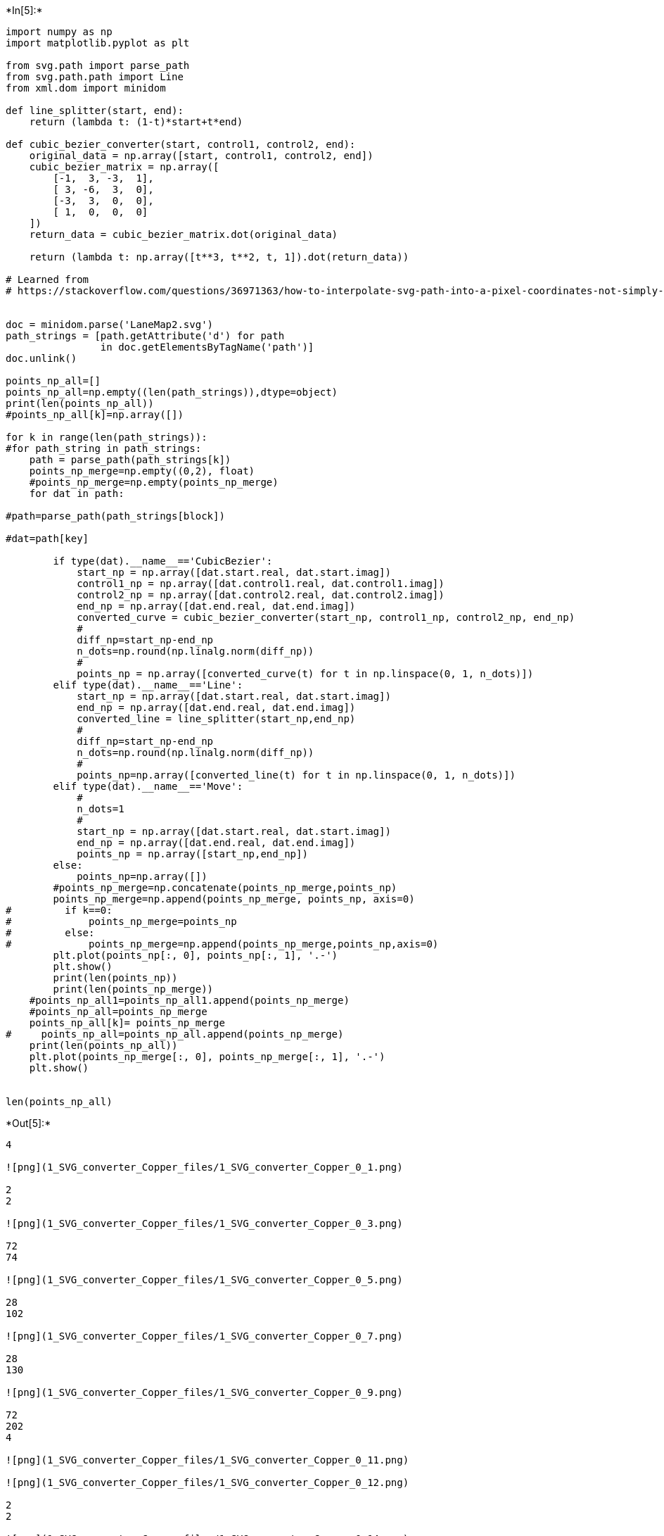 

+*In[5]:*+
[source, ipython3]
----
import numpy as np
import matplotlib.pyplot as plt

from svg.path import parse_path
from svg.path.path import Line
from xml.dom import minidom

def line_splitter(start, end):
    return (lambda t: (1-t)*start+t*end)

def cubic_bezier_converter(start, control1, control2, end):
    original_data = np.array([start, control1, control2, end])
    cubic_bezier_matrix = np.array([
        [-1,  3, -3,  1],
        [ 3, -6,  3,  0],
        [-3,  3,  0,  0],
        [ 1,  0,  0,  0]
    ])
    return_data = cubic_bezier_matrix.dot(original_data)

    return (lambda t: np.array([t**3, t**2, t, 1]).dot(return_data))

# Learned from
# https://stackoverflow.com/questions/36971363/how-to-interpolate-svg-path-into-a-pixel-coordinates-not-simply-raster-in-pyth


doc = minidom.parse('LaneMap2.svg')
path_strings = [path.getAttribute('d') for path
                in doc.getElementsByTagName('path')]
doc.unlink()

points_np_all=[]
points_np_all=np.empty((len(path_strings)),dtype=object)
print(len(points_np_all))
#points_np_all[k]=np.array([])

for k in range(len(path_strings)):
#for path_string in path_strings:
    path = parse_path(path_strings[k])
    points_np_merge=np.empty((0,2), float)
    #points_np_merge=np.empty(points_np_merge)
    for dat in path:

#path=parse_path(path_strings[block])

#dat=path[key]

        if type(dat).__name__=='CubicBezier':
            start_np = np.array([dat.start.real, dat.start.imag])
            control1_np = np.array([dat.control1.real, dat.control1.imag])
            control2_np = np.array([dat.control2.real, dat.control2.imag])
            end_np = np.array([dat.end.real, dat.end.imag])
            converted_curve = cubic_bezier_converter(start_np, control1_np, control2_np, end_np)
            # 
            diff_np=start_np-end_np
            n_dots=np.round(np.linalg.norm(diff_np))
            # 
            points_np = np.array([converted_curve(t) for t in np.linspace(0, 1, n_dots)])
        elif type(dat).__name__=='Line':
            start_np = np.array([dat.start.real, dat.start.imag])
            end_np = np.array([dat.end.real, dat.end.imag])
            converted_line = line_splitter(start_np,end_np)
            # 
            diff_np=start_np-end_np
            n_dots=np.round(np.linalg.norm(diff_np))
            #     
            points_np=np.array([converted_line(t) for t in np.linspace(0, 1, n_dots)])
        elif type(dat).__name__=='Move':
            # 
            n_dots=1
            # 
            start_np = np.array([dat.start.real, dat.start.imag])
            end_np = np.array([dat.end.real, dat.end.imag])
            points_np = np.array([start_np,end_np])
        else:
            points_np=np.array([])
        #points_np_merge=np.concatenate(points_np_merge,points_np)
        points_np_merge=np.append(points_np_merge, points_np, axis=0)
#         if k==0:
#             points_np_merge=points_np
#         else:
#             points_np_merge=np.append(points_np_merge,points_np,axis=0)
        plt.plot(points_np[:, 0], points_np[:, 1], '.-')
        plt.show()
        print(len(points_np))
        print(len(points_np_merge))
    #points_np_all1=points_np_all1.append(points_np_merge)
    #points_np_all=points_np_merge
    points_np_all[k]= points_np_merge
#     points_np_all=points_np_all.append(points_np_merge)
    print(len(points_np_all))
    plt.plot(points_np_merge[:, 0], points_np_merge[:, 1], '.-')
    plt.show()


len(points_np_all)
----


+*Out[5]:*+
----
4

![png](1_SVG_converter_Copper_files/1_SVG_converter_Copper_0_1.png)

2
2

![png](1_SVG_converter_Copper_files/1_SVG_converter_Copper_0_3.png)

72
74

![png](1_SVG_converter_Copper_files/1_SVG_converter_Copper_0_5.png)

28
102

![png](1_SVG_converter_Copper_files/1_SVG_converter_Copper_0_7.png)

28
130

![png](1_SVG_converter_Copper_files/1_SVG_converter_Copper_0_9.png)

72
202
4

![png](1_SVG_converter_Copper_files/1_SVG_converter_Copper_0_11.png)

![png](1_SVG_converter_Copper_files/1_SVG_converter_Copper_0_12.png)

2
2

![png](1_SVG_converter_Copper_files/1_SVG_converter_Copper_0_14.png)

72
74

![png](1_SVG_converter_Copper_files/1_SVG_converter_Copper_0_16.png)

18
92

![png](1_SVG_converter_Copper_files/1_SVG_converter_Copper_0_18.png)

25
117
4

![png](1_SVG_converter_Copper_files/1_SVG_converter_Copper_0_20.png)

![png](1_SVG_converter_Copper_files/1_SVG_converter_Copper_0_21.png)

2
2

![png](1_SVG_converter_Copper_files/1_SVG_converter_Copper_0_23.png)

32
34

![png](1_SVG_converter_Copper_files/1_SVG_converter_Copper_0_25.png)

20
54

![png](1_SVG_converter_Copper_files/1_SVG_converter_Copper_0_27.png)

72
126
4

![png](1_SVG_converter_Copper_files/1_SVG_converter_Copper_0_29.png)

![png](1_SVG_converter_Copper_files/1_SVG_converter_Copper_0_30.png)

2
2

![png](1_SVG_converter_Copper_files/1_SVG_converter_Copper_0_32.png)

72
74

![png](1_SVG_converter_Copper_files/1_SVG_converter_Copper_0_34.png)

20
94

![png](1_SVG_converter_Copper_files/1_SVG_converter_Copper_0_36.png)

32
126
4

![png](1_SVG_converter_Copper_files/1_SVG_converter_Copper_0_38.png)
4----


+*In[8]:*+
[source, ipython3]
----
len(points_np_all)
for k in range(len(points_np_all)):
    points_np=points_np_all[k]
    plt.plot(points_np[:, 0], points_np[:, 1], '.-')
plt.show()
    
----


+*Out[8]:*+
----
![png](1_SVG_converter_Copper_files/1_SVG_converter_Copper_1_0.png)
----


+*In[ ]:*+
[source, ipython3]
----

----

